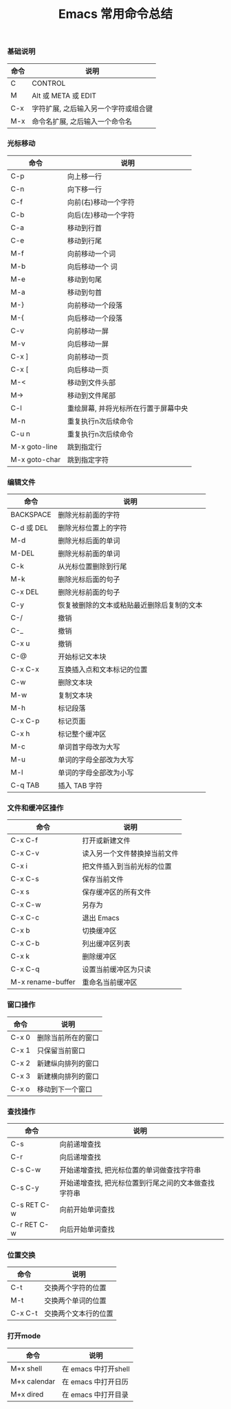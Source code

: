 #+TITLE: Emacs 常用命令总结

*** 基础说明
| 命令 | 说明                                 |
|------+--------------------------------------|
| C    | CONTROL                              |
| M    | Alt 或 META 或 EDIT                  |
| C-x  | 字符扩展, 之后输入另一个字符或组合键 |
| M-x  | 命令名扩展, 之后输入一个命令名       |

*** 光标移动
| 命令          | 说明                                 |
|---------------+--------------------------------------|
| C-p           | 向上移一行                           |
| C-n           | 向下移一行                           |
| C-f           | 向前(右)移动一个字符                 |
| C-b           | 向后(左)移动一个字符                 |
| C-a           | 移动到行首                           |
| C-e           | 移动到行尾                           |
| M-f           | 向前移动一个词                       |
| M-b           | 向后移动一个  词                     |
| M-e           | 移动到句尾                           |
| M-a           | 移动到句首                           |
| M-}           | 向前移动一个段落                     |
| M-{           | 向后移动一个段落                     |
| C-v           | 向前移动一屏                         |
| M-v           | 向后移动一屏                         |
| C-x ]         | 向前移动一页                         |
| C-x [         | 向后移动一页                         |
| M-<           | 移动到文件头部                       |
| M->           | 移动到文件尾部                       |
| C-l           | 重绘屏幕, 并将光标所在行置于屏幕中央 |
| M-n           | 重复执行n次后续命令                  |
| C-u n         | 重复执行n次后续命令                  |
| M-x goto-line | 跳到指定行                           |
| M-x goto-char | 跳到指定字符                         |

*** 编辑文件
| 命令       | 说明                                       |
|------------+--------------------------------------------|
| BACKSPACE  | 删除光标前面的字符                         |
| C-d 或 DEL | 删除光标位置上的字符                       |
| M-d        | 删除光标后面的单词                         |
| M-DEL      | 删除光标前面的单词                         |
| C-k        | 从光标位置删除到行尾                       |
| M-k        | 删除光标后面的句子                         |
| C-x DEL    | 删除光标前面的句子                         |
| C-y        | 恢复被删除的文本或粘贴最近删除后复制的文本 |
| C-/        | 撤销                                       |
| C-_        | 撤销                                       |
| C-x u      | 撤销                                       |
| C-@        | 开始标记文本块                             |
| C-x C-x    | 互换插入点和文本标记的位置                 |
| C-w        | 删除文本块                                 |
| M-w        | 复制文本块                                 |
| M-h        | 标记段落                                   |
| C-x C-p    | 标记页面                                   |
| C-x h      | 标记整个缓冲区                             |
| M-c        | 单词首字母改为大写                         |
| M-u        | 单词的字母全部改为大写                     |
| M-l        | 单词的字母全部改为小写                     |
| C-q TAB    | 插入 TAB 字符                              |

*** 文件和缓冲区操作
| 命令              | 说明                         |
|-------------------+------------------------------|
| C-x C-f           | 打开或新建文件               |
| C-x C-v           | 读入另一个文件替换掉当前文件 |
| C-x i             | 把文件插入到当前光标的位置   |
| C-x C-s           | 保存当前文件                 |
| C-x s             | 保存缓冲区的所有文件         |
| C-x C-w           | 另存为                       |
| C-x C-c           | 退出 Emacs                   |
| C-x b             | 切换缓冲区                   |
| C-x C-b           | 列出缓冲区列表               |
| C-x k             | 删除缓冲区                   |
| C-x C-q           | 设置当前缓冲区为只读         |
| M-x rename-buffer | 重命名当前缓冲区     |

*** 窗口操作
| 命令  | 说明               |
|-------+--------------------|
| C-x 0 | 删除当前所在的窗口 |
| C-x 1 | 只保留当前窗口     |
| C-x 2 | 新建纵向排列的窗口 |
| C-x 3 | 新建横向排列的窗口 |
| C-x o | 移动到下一个窗口   |

*** 查找操作
| 命令        | 说明                                                 |
|-------------+------------------------------------------------------|
| C-s         | 向前递增查找                                         |
| C-r         | 向后递增查找                                         |
| C-s C-w     | 开始递增查找, 把光标位置的单词做查找字符串           |
| C-s C-y     | 开始递增查找, 把光标位置到行尾之间的文本做查找字符串 |
| C-s RET C-w | 向前开始单词查找                                     |
| C-r RET C-w | 向后开始单词查找                                     |

*** 位置交换
| 命令    | 说明                 |
|---------+----------------------|
| C-t     | 交换两个字符的位置   |
| M-t     | 交换两个单词的位置   |
| C-x C-t | 交换两个文本行的位置 |

*** 打开mode
| 命令         | 说明                 |
|--------------+----------------------|
| M+x shell    | 在 emacs 中打开shell |
| M+x calendar | 在 emacs 中打开日历  |
| M+x dired    | 在 emacs 中打开目录        |

